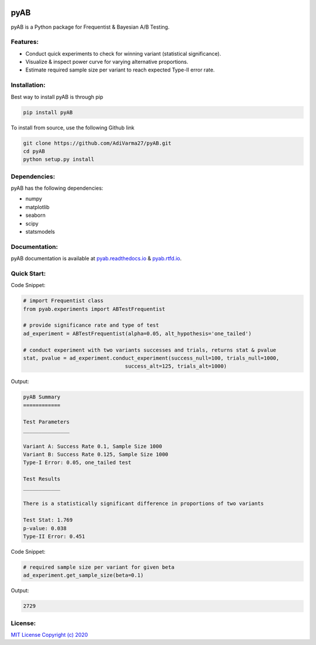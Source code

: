 .. image:: https://readthedocs.org/projects/pyab/badge/?version=latest
  :target: https://pyab.readthedocs.io/en/latest/?badge=latest
  :alt: Documentation Status
 
====
pyAB
====
pyAB is a Python package for Frequentist & Bayesian A/B Testing.


Features:
--------
- Conduct quick experiments to check for winning variant (statistical significance).
- Visualize & inspect power curve for varying alternative proportions.
- Estimate required sample size per variant to reach expected Type-II error rate.

Installation:
------------
Best way to install pyAB is through pip

.. code:: python

   pip install pyAB

To install from source, use the following Github link

.. code:: python

   git clone https://github.com/AdiVarma27/pyAB.git
   cd pyAB
   python setup.py install

Dependencies:
------------

pyAB has the following dependencies:

- numpy
- matplotlib
- seaborn
- scipy
- statsmodels

Documentation:
-------------

pyAB documentation is available at `pyab.readthedocs.io <https://pyab.readthedocs.io/en/latest/>`_ & `pyab.rtfd.io <https://pyab.rtfd.io/en/latest/>`_.


Quick Start:
------------



Code Snippet:

.. code:: python

   # import Frequentist class 
   from pyab.experiments import ABTestFrequentist

   # provide significance rate and type of test
   ad_experiment = ABTestFrequentist(alpha=0.05, alt_hypothesis='one_tailed')

   # conduct experiment with two variants successes and trials, returns stat & pvalue
   stat, pvalue = ad_experiment.conduct_experiment(success_null=100, trials_null=1000, 
                                    success_alt=125, trials_alt=1000)


Output:

.. sourcecode::

   pyAB Summary
   ============

   Test Parameters
   _______________

   Variant A: Success Rate 0.1, Sample Size 1000
   Variant B: Success Rate 0.125, Sample Size 1000
   Type-I Error: 0.05, one_tailed test

   Test Results
   ____________

   There is a statistically significant difference in proportions of two variants

   Test Stat: 1.769
   p-value: 0.038
   Type-II Error: 0.451

.. image:: img/fig1powercurve.png


Code Snippet:

.. code:: python
   
   # required sample size per variant for given beta
   ad_experiment.get_sample_size(beta=0.1)

Output:

.. sourcecode::

   2729

License:
-------

`MIT License Copyright (c) 2020 <https://github.com/AdiVarma27/pyAB/blob/master/LICENSE>`_
